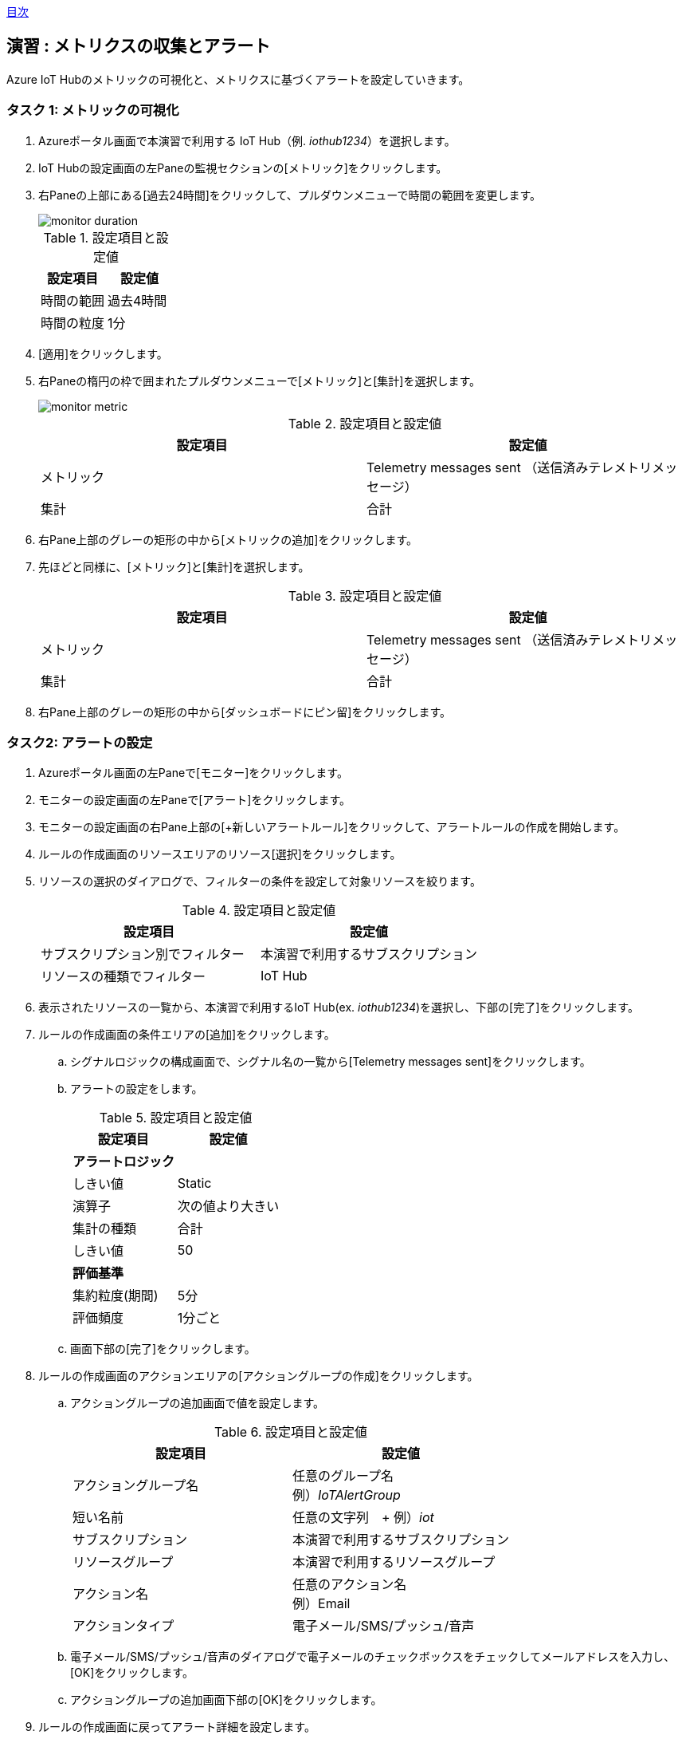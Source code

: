 link:agenda.adoc[目次]

## 演習 : メトリクスの収集とアラート

Azure IoT Hubのメトリックの可視化と、メトリクスに基づくアラートを設定していきます。


### タスク 1: メトリックの可視化

. Azureポータル画面で本演習で利用する IoT Hub（例. _iothub1234_）を選択します。

. IoT Hubの設定画面の左Paneの監視セクションの[メトリック]をクリックします。

. 右Paneの上部にある[過去24時間]をクリックして、プルダウンメニューで時間の範囲を変更します。
+
image::./images/monitor_duration.png[]
+
.設定項目と設定値
[cols="2*", options="header"]
|===
|設定項目
|設定値

|時間の範囲
|過去4時間

|時間の粒度
|1分
|===

. [適用]をクリックします。

. 右Paneの楕円の枠で囲まれたプルダウンメニューで[メトリック]と[集計]を選択します。
+
image::./images/monitor_metric.png[]
+
.設定項目と設定値
[cols="2*", options="header"]
|===
|設定項目
|設定値

|メトリック
|Telemetry messages sent （送信済みテレメトリメッセージ）

|集計
|合計
|===

. 右Pane上部のグレーの矩形の中から[メトリックの追加]をクリックします。

. 先ほどと同様に、[メトリック]と[集計]を選択します。
+
.設定項目と設定値
[cols="2*", options="header"]
|===
|設定項目
|設定値

|メトリック
|Telemetry messages sent （送信済みテレメトリメッセージ）

|集計
|合計
|===

. 右Pane上部のグレーの矩形の中から[ダッシュボードにピン留]をクリックします。


### タスク2: アラートの設定

. Azureポータル画面の左Paneで[モニター]をクリックします。

. モニターの設定画面の左Paneで[アラート]をクリックします。

. モニターの設定画面の右Pane上部の[+新しいアラートルール]をクリックして、アラートルールの作成を開始します。

. ルールの作成画面のリソースエリアのリソース[選択]をクリックします。

. リソースの選択のダイアログで、フィルターの条件を設定して対象リソースを絞ります。
+
.設定項目と設定値
[cols="2*", options="header"]
|===
|設定項目
|設定値

|サブスクリプション別でフィルター
|本演習で利用するサブスクリプション

|リソースの種類でフィルター
|IoT Hub
|===

. 表示されたリソースの一覧から、本演習で利用するIoT Hub(ex. _iothub1234_)を選択し、下部の[完了]をクリックします。

. ルールの作成画面の条件エリアの[追加]をクリックします。

.. シグナルロジックの構成画面で、シグナル名の一覧から[Telemetry messages sent]をクリックします。

.. アラートの設定をします。
+
.設定項目と設定値
[cols="2*", options="header"]
|===
|設定項目
|設定値

2+|**アラートロジック**

|しきい値
|Static

|演算子
|次の値より大きい

|集計の種類
|合計

|しきい値
|50

2+|**評価基準**

|集約粒度(期間)
|5分

|評価頻度
|1分ごと
|===

.. 画面下部の[完了]をクリックします。

. ルールの作成画面のアクションエリアの[アクショングループの作成]をクリックします。

.. アクショングループの追加画面で値を設定します。
+
.設定項目と設定値
[cols="2*", options="header"]
|===
|設定項目
|設定値

|アクショングループ名
|任意のグループ名 +
例）_IoTAlertGroup_


|短い名前
|任意の文字列　+
例）_iot_

|サブスクリプション
|本演習で利用するサブスクリプション

|リソースグループ
|本演習で利用するリソースグループ

|アクション名
|任意のアクション名 +
例）Email

|アクションタイプ
|電子メール/SMS/プッシュ/音声

|===

.. 電子メール/SMS/プッシュ/音声のダイアログで電子メールのチェックボックスをチェックしてメールアドレスを入力し、[OK]をクリックします。

.. アクショングループの追加画面下部の[OK]をクリックします。

. ルールの作成画面に戻ってアラート詳細を設定します。
+
.設定項目と設定値
[cols="2*", options="header"]
|===
|設定項目
|設定値

|アラートルール名
|任意のルール名

|説明
|任意のメッセージ（この内容が電子メールに記載されます）

|重要度
|重要度3

|ルールの作成時に有効にする
|はい

|===

. 画面下部の[アラートルールの作成]をクリックします。

. E-Mailを確認し Azure Monitor のアクショングループへの登録通知のメッセージが届いていることを確認します。
+
From のアドレスは "Microsoft Azure <azure-noreply@microsoft.com>" です。



タスク3: メトリックとアラートの確認

. 本演習で利用するIoTデバイス用の仮想マシンにSSHでログインします。

. サンプルプログラムのディレクトリに移動します
+
*デバイスVM*
+
```
cd ~/azure-iot-samples-python/iot-hub/Quickstarts/simulated-device-2
```

. サンプルプログラムを実行します。
+
*デバイスVM*
+
```
python SimulatedDevice.py
```
. E-Mailを確認し、Azure Monitorのアラートメッセージが送られていることを確認します。

. Azure管理画面の左Paneで[モニター]をクリックし、Azure Monitorの画面を表示します。

. Azure Monitor画面の左Paneで[アラート]をクリックします。

. _Sev 3_ のアラートをクリックしてアラートの詳細を表示します。

. サンプルプログラムを停止してしばらく待ちます。

. アラートのモニター状態が *Resolved* になったことを確認します。

link:agenda.adoc[目次]
